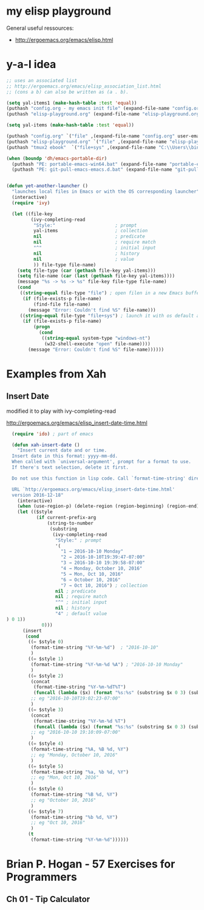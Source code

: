 * my elisp playground

General useful ressources:
+ http://ergoemacs.org/emacs/elisp.html

* y-a-l idea

#+begin_src emacs-lisp
  ;; uses an associated list
  ;; http://ergoemacs.org/emacs/elisp_association_list.html
  ;; (cons a b) can also be written as (a . b).

  (setq yal-items1 (make-hash-table :test 'equal))
  (puthash "config.org - my emacs init file" (expand-file-name "config.org" user-emacs-directory) yal-items1)
  (puthash "elisp-playground.org" (expand-file-name "elisp-playground.org" user-emacs-directory) yal-items1)

  (setq yal-items (make-hash-table :test 'equal))

  (puthash "config.org" `("file" ,(expand-file-name "config.org" user-emacs-directory)) yal-items)
  (puthash "elisp-playground.org" `("file" ,(expand-file-name "elisp-playground.org" user-emacs-directory)) yal-items)
  (puthash "tmux2 ebook"  `("file+sys" ,(expand-file-name "C:\\Users\\bine\\Dropbox\\dahan_ebooks\\Verlage\\PragProg\\tmux-2_p1_0.pdf")) yal-items)

  (when (boundp 'dh/emacs-portable-dir)
    (puthash "PE: portable-emacs-win64.bat" (expand-file-name "portable-emacs-win64.bat" dh/emacs-portable-dir) yal-items1)
    (puthash "PE: git-pull-emacs-emacs.d.bat" (expand-file-name "git-pull-emacs-emacs.d.bat" dh/emacs-portable-dir) yal-items1))


  (defun yet-another-launcher ()
    "launches local files in Emacs or with the OS corresponding launcher"
    (interactive)
    (require 'ivy)

    (let ((file-key
           (ivy-completing-read
            "Style:"                      ; prompt
            yal-items                     ; collection
            nil                           ; predicate
            nil                           ; require match
            "^"                           ; initial input
            nil                           ; history
            nil                           ; value
            )) file-type file-name)
      (setq file-type (car (gethash file-key yal-items)))
      (setq file-name (car (last (gethash file-key yal-items))))
      (message "%s -> %s -> %s" file-key file-type file-name)
      (cond
       ((string-equal file-type "file") ; open filen in a new Emacs buffer
        (if (file-exists-p file-name)
            (find-file file-name)
          (message "Error: Couldn't find %S" file-name)))
       ((string-equal file-type "file+sys") ; launch it with os default application
        (if (file-exists-p file-name)
            (progn
              (cond
               ((string-equal system-type "windows-nt")
                (w32-shell-execute "open" file-name))))
          (message "Error: Couldn't find %S" file-name))))))
#+end_src 

* Examples from Xah
** Insert Date

modified it to play with ivy-completing-read

http://ergoemacs.org/emacs/elisp_insert-date-time.html

#+begin_src emacs-lisp
  (require 'ido) ; part of emacs

  (defun xah-insert-date ()
    "Insert current date and or time.
  Insert date in this format: yyyy-mm-dd.
  When called with `universal-argument', prompt for a format to use.
  If there's text selection, delete it first.

  Do not use this function in lisp code. Call `format-time-string' directly.

  URL `http://ergoemacs.org/emacs/elisp_insert-date-time.html'
  version 2016-12-18"
    (interactive)
    (when (use-region-p) (delete-region (region-beginning) (region-end)))
    (let (($style
           (if current-prefix-arg
               (string-to-number
                (substring
                 (ivy-completing-read
                  "Style:" ; prompt
                  '(
                    "1 → 2016-10-10 Monday"
                    "2 → 2016-10-10T19:39:47-07:00"
                    "3 → 2016-10-10 19:39:58-07:00"
                    "4 → Monday, October 10, 2016"
                    "5 → Mon, Oct 10, 2016"
                    "6 → October 10, 2016"
                    "7 → Oct 10, 2016") ; collection
                  nil ; predicate
                  nil ; require match
                  "^" ; initial input
                  nil ; history
                  "4" ; default value 
) 0 1))
             0)))
      (insert
       (cond
        ((= $style 0)
         (format-time-string "%Y-%m-%d")  ; "2016-10-10"
         )
        ((= $style 1)
         (format-time-string "%Y-%m-%d %A") ; "2016-10-10 Monday"
         )
        ((= $style 2)
         (concat
          (format-time-string "%Y-%m-%dT%T")
          (funcall (lambda ($x) (format "%s:%s" (substring $x 0 3) (substring $x 3 5))) (format-time-string "%z")))
         ;; eg "2016-10-10T19:02:23-07:00"
         )
        ((= $style 3)
         (concat
          (format-time-string "%Y-%m-%d %T")
          (funcall (lambda ($x) (format "%s:%s" (substring $x 0 3) (substring $x 3 5))) (format-time-string "%z")))
         ;; eg "2016-10-10 19:10:09-07:00"
         )
        ((= $style 4)
         (format-time-string "%A, %B %d, %Y")
         ;; eg "Monday, October 10, 2016"
         )
        ((= $style 5)
         (format-time-string "%a, %b %d, %Y")
         ;; eg "Mon, Oct 10, 2016"
         )
        ((= $style 6)
         (format-time-string "%B %d, %Y")
         ;; eg "October 10, 2016"
         )
        ((= $style 7)
         (format-time-string "%b %d, %Y")
         ;; eg "Oct 10, 2016"
         )
        (t
         (format-time-string "%Y-%m-%d"))))))
#+end_src

* Brian P. Hogan - 57 Exercises for Programmers
** Ch 01 - Tip Calculator



